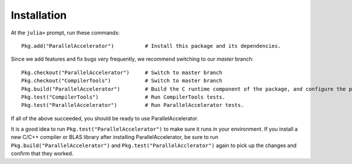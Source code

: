 .. _install:

*********
Installation
*********

At the ``julia>`` prompt, run these commands::

    Pkg.add("ParallelAccelerator")          # Install this package and its dependencies.

Since we add features and fix bugs very frequently, we
recommend switching to our `master` branch::

    Pkg.checkout("ParallelAccelerator")     # Switch to master branch 
    Pkg.checkout("CompilerTools")           # Switch to master branch 
    Pkg.build("ParallelAccelerator")        # Build the C runtime component of the package, and configure the package for your environment.
    Pkg.test("CompilerTools")               # Run CompilerTools tests.
    Pkg.test("ParallelAccelerator")         # Run ParallelAccelerator tests.
 
If all of the above succeeded, you should be ready to use
ParallelAccelerator.

It is a good idea to run ``Pkg.test("ParallelAccelerator")`` to make
sure it runs in your environment.  If you install a new C/C++ compiler
or BLAS library after installing ParallelAccelerator, be sure to run
``Pkg.build("ParallelAccelerator")`` and
``Pkg.test("ParallelAcclerator")`` again to pick up the changes and
confirm that they worked.



